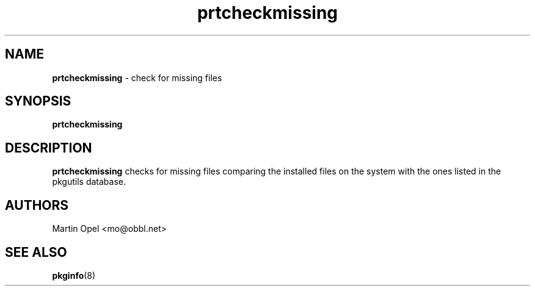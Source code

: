 ." Text automatically generated by txt2man-1.4.7
.TH prtcheckmissing 1 "April 23, 2006" "" ""
.SH NAME
\fBprtcheckmissing \fP- check for missing files
\fB
.SH SYNOPSIS
.nf
.fam C
\fBprtcheckmissing\fP
.fam T
.fi
.SH DESCRIPTION
\fBprtcheckmissing\fP checks for missing files comparing
the installed files on the system with the ones listed
in the pkgutils database.
.SH AUTHORS
Martin Opel <mo@obbl.net>
.SH SEE ALSO
\fBpkginfo\fP(8)
